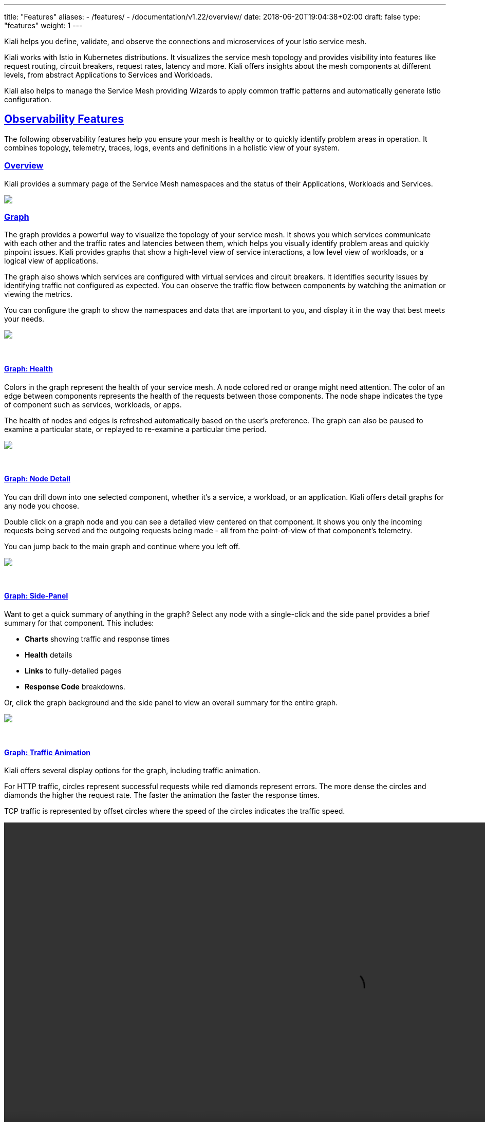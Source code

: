 ---
title: "Features"
aliases:
- /features/
- /documentation/v1.22/overview/
date: 2018-06-20T19:04:38+02:00
draft: false
type: "features"
weight: 1
---

:sectlinks:
:linkattrs:
:toc: macro
:toc-title: Kiali Features
:toclevels: 4
:keywords: Kiali Features
:icons: font
:imagesdir: /images/documentation/features/

Kiali helps you define, validate, and observe the connections and microservices of your Istio service mesh.

Kiali works with Istio in Kubernetes distributions. It visualizes the service mesh topology and provides visibility into features like request routing, circuit breakers, request rates, latency and more. Kiali offers insights about the mesh components at different levels, from abstract Applications to Services and Workloads.

Kiali also helps to manage the Service Mesh providing Wizards to apply common traffic patterns and automatically generate Istio configuration.

toc::[]

== Observability Features

The following observability features help you ensure your mesh is healthy or to quickly identify problem areas in operation. It combines topology, telemetry, traces, logs, events and definitions in a holistic view of your system.

=== Overview

Kiali provides a summary page of the Service Mesh namespaces and the status of their Applications, Workloads and Services.

++++
<a class="image-popup-fit-height" href="/images/documentation/features/overview-v1.22.0.png" title="Visualize your service mesh topology">
    <img src="/images/documentation/features/overview-thumb-v1.22.0.png" style="display:block;margin: 0 auto;" />
</a>
++++

=== Graph
The graph provides a powerful way to visualize the topology of your service mesh. It shows you which services communicate with each other and the traffic rates and latencies between them, which helps you visually identify problem areas and quickly pinpoint issues. Kiali provides graphs that show a high-level view of service interactions, a low level view of workloads, or a logical view of applications.

The graph also shows which services are configured with virtual services and circuit breakers. It identifies security issues by identifying traffic not configured as expected. You can observe the traffic flow between components by watching the animation or viewing the metrics.

You can configure the graph to show the namespaces and data that are important to you, and display it in the way that best meets your needs.
++++
<a class="image-popup-fit-height" href="/images/documentation/features/graph-overview-v1.22.0.png" title="Visualize your service mesh topology">
    <img src="/images/documentation/features/graph-overview-thumb-v1.22.0.png" style="display:block;margin: 0 auto;" />
</a>
++++

{empty} +

==== Graph: Health
Colors in the graph represent the health of your service mesh. A node colored red or orange might need attention. The color of an edge between components represents the health of the requests between those components. The node shape indicates the type of component such as services, workloads, or apps.

The health of nodes and edges is refreshed automatically based on the user's preference. The graph can also be paused to examine a particular state, or replayed to re-examine a particular time period.
++++
<a class="image-popup-fit-height" href="/images/documentation/features/graph-health-v1.22.0.png" title="Visualize the health of your mesh">
    <img src="/images/documentation/features/graph-health-thumb-v1.22.0.png" style="display:block;margin: 0 auto;" />
</a>
++++

{empty} +

==== Graph: Node Detail
You can drill down into one selected component, whether it's a service, a workload, or an application. Kiali offers detail graphs for any node you choose.

Double click on a graph node and you can see a detailed view centered on that component. It shows you only the incoming requests being served and the outgoing requests being made - all from the point-of-view of that component's telemetry.

You can jump back to the main graph and continue where you left off.
++++
<a class="image-popup-fit-height" href="/images/documentation/features/graph-detailed-v1.22.0.png" title="Focus your graph on a selected component">
    <img src="/images/documentation/features/graph-detailed-thumb-v1.22.0.png" style="display:block;margin: 0 auto;" />
</a>
++++

{empty} +

==== Graph: Side-Panel
Want to get a quick summary of anything in the graph? Select any node with a single-click and the side panel provides a brief summary for that component. This includes:

* **Charts** showing traffic and response times
* **Health** details
* **Links** to fully-detailed pages
* **Response Code** breakdowns.

Or, click the graph background and the side panel to view an overall summary for the entire graph.
++++
<a class="image-popup-fit-height" href="/images/documentation/features/graph-side-panel-v1.22.0.png" title="Quick summary of a selected component">
    <img src="/images/documentation/features/graph-side-panel-thumb-v1.22.0.png" style="display:block;margin: 0 auto;" />
</a>
++++

{empty} +

==== Graph: Traffic Animation
Kiali offers several display options for the graph, including traffic animation.

For HTTP traffic, circles represent successful requests while red diamonds represent errors. The more dense the circles and diamonds the higher the request rate. The faster the animation the faster the response times.

TCP traffic is represented by offset circles where the speed of the circles indicates the traffic speed.
++++
<a class="video-popup" href="/images/documentation/features/kiali_traffic_animation-v1.22.0.mp4" title="Visualize your traffic flow">
    <video autoplay muted loop width="1333px" src="/images/documentation/features/kiali_traffic_animation_thumb-v1.22.0.mp4" style="display:block;margin:0 auto;" />
</a>
++++

{empty} +

==== Graph: Graph Types
Kiali offers four different graph renderings of the mesh telemetry. Each graph type provides a different view of the traffic.

* The **workload** graph provides the a detailed view of communication between workloads.

* The **app** graph aggregates the workloads with the same app labeling, which provides a more logical view.

* The **versioned app** graph aggregates by app, but breaks out the different versions providing traffic breakdowns that are version-specific.

* The **service** graph provides a high-level view, which aggregates all traffic for defined services.
++++
<div style="display: flex;">
    <span style="margin: 0 auto;">
      <a class="image-popup-fit-height" href="/images/documentation/features/graph-type-app-v1.22.0.png" title="Visualize Apps">
          <img src="/images/documentation/features/graph-type-app-thumb-v1.22.0.png" style="width: 660px; display:inline;margin: 0 auto;" />
      </a>
      <a class="image-popup-fit-height" href="/images/documentation/features/graph-type-service-v1.22.0.png" title="Visualize Services">
          <img src="/images/documentation/features/graph-type-service-thumb-v1.22.0.png" style="width: 660px; display:inline;margin: 0 auto;" />
      </a>
    </span>
</div>
<div style="display: flex;">
    <span style="margin: 0 auto;">
      <a class="image-popup-fit-height" href="/images/documentation/features/graph-type-version-app-v1.22.0.png" title="Visualize Versioned Apps">
          <img src="/images/documentation/features/graph-type-version-app-thumb-v1.22.0.png" style="width: 660px; display:inline;margin: 0 auto;" />
      </a>
      <a class="image-popup-fit-height" href="/images/documentation/features/graph-type-workload-v1.22.0.png" title="Visualize Workloads">
          <img src="/images/documentation/features/graph-type-workload-thumb-v1.22.0.png" style="width: 660px; display:inline;margin: 0 auto;" />
      </a>
    </span>
</div>
++++

{empty} +

==== Graph: Replay

Graph replay is a new feature that lets you examine the past state of your service mesh.

++++
<div id="replay-video" style="display:flex;align-items: center; justify-items: center;">
  <iframe
    width="1333"
    height="704"
    style="display:block;margin:0 auto;"
    src="https://www.youtube.com/embed/CC_dl4zSZiU"
    frameborder="0"
    allow="accelerometer; autoplay; encrypted-media; gyroscope; picture-in-picture"
    allowfullscreen>
  </iframe>
</div>
++++

{empty} +

==== Graph: Operation Nodes
Istio v1.6 introduced https://istio.io/latest/docs/tasks/observability/metrics/classify-metrics/[Request Classification, window=_blank].  This powerful feature allows users to classify requests into aggregates, called "Operations" by convention, to better understand how a service is being used.  If configured in Istio the Kiali graph can show these as Operation nodes.  The user needs only to enable the "Operation Nodes" display option. Operations can span services, for example, "VIP" may be configured for both CarRental and HotelRental services.  To see total "VIP" traffic then display operation nodes without service nodes.  To see "VIP" traffic specific to each service then also enable the "Service Nodes" display option.

When selected, an Operation node also provides a side-panel view.  And when double-clicked a node detail graph is also provided.

Because operation nodes represent aggregate traffic they are not compatible with Service graphs, which themselves are already logical aggregates. For similar reasons response time information is not available on edges leading into or out of operation nodes.  But by selecting the edge the response time information is available in the side panel (if configured).

Operation nodes are represented as pentagons in the Kiali graph:
++++
<a class="image-popup-fit-height" href="/images/documentation/features/graph-operations-v1.22.0.png" title="Operation Nodes">
    <img src="/images/documentation/features/graph-operations-v1.22.0.png" style="width: 1333px; display:block;margin: 0 auto;" />
</a>
++++

{empty} +

=== Detail Views
Kiali provides filtered list views of all your service mesh definitions. Each view provides health, details, YAML definitions and links to help you visualize your mesh. There are list and detail views for:

* Services
* Applications
* Workloads
* Istio Configuration
++++
<div style="display: flex;">
    <span style="margin: 0 auto;">
      <a class="image-popup-fit-height" href="/images/documentation/features/app-list-v1.22.0.png" title="List Apps">
          <img src="/images/documentation/features/app-list-thumb-v1.22.0.png" style="width: 660px; display:inline;margin: 0 auto;" />
      </a>
      <a class="image-popup-fit-height" href="/images/documentation/features/workload-list-v1.22.0.png" title="List Workloads">
          <img src="/images/documentation/features/workload-list-thumb-v1.22.0.png" style="width: 660px; display:inline;margin: 0 auto;" />
      </a>
    </span>
</div>
<div style="display: flex;">
    <span style="margin: 0 auto;">
      <a class="image-popup-fit-height" href="/images/documentation/features/service-list-v1.22.0.png" title="List Services">
          <img src="/images/documentation/features/service-list-thumb-v1.22.0.png" style="width: 660px; display:inline;margin: 0 auto;" />
      </a>
      <a class="image-popup-fit-height" href="/images/documentation/features/istio-list-v1.22.0.png" title="List Istio Config">
          <img src="/images/documentation/features/istio-list-thumb-v1.22.0.png" style="width: 660px; display:inline;margin: 0 auto;" />
      </a>
    </span>
</div>
++++

{empty} +

==== Detail: Overview

The overview tab provides detail information, sparkline graph and health overview for a specific Application, Workload or Service.

For each type of element, Kiali adds additional features.

In the Workload Overview, Kiali performs several validations on workload configuration:

* Are Istio sidecars deployed?

* Are proper *app* and *version* labels assigned?

Workload detail show you the services for which the workload in handling request the pods backing them.

The Service Overview shows the user the workloads running the service. It also shows the Istio traffic routing configuration, VirtualServices and DestinationRules, associated with the service.

Kiali provides access to YAML definitions and allows modification and deletion access for authorized users. It provides wizards to assist in common configurations and performs additional validation on VirtualServices to detect misconfigured routes.

++++
<div style="display: flex;">
 <span style="margin: 0 auto;">
  <a class="image-popup-fit-height" href="/images/documentation/features/overview-app-v1.22.0.png" title="App Overview">
    <img src="/images/documentation/features/overview-app-thumb-v1.22.0.png" style="width: 660px; display:inline;margin: 0 auto;" />
  </a>
  <a class="image-popup-fit-height" href="/images/documentation/features/overview-workload-v1.22.0.png" title="Workload Overview">
    <img src="/images/documentation/features/overview-workload-thumb-v1.22.0.png" style="width: 660px; display:inline;margin: 0 auto;" />
  </a>
</span>
</div>
<div style="display: flex;">
 <span style="margin: 0 auto;">
  <a class="image-popup-fit-height" href="/images/documentation/features/overview-service-v1.22.0.png" title="Service Overview">
    <img src="/images/documentation/features/overview-service-thumb-v1.22.0.png" style="width: 660px; display:inline;margin: 0 auto;" />
  </a>
 </span>
</div>
++++

{empty} +

==== Detail: Traffic

The traffic tab collects all connections from and to a specific Application, Workload and/or Service.

It groups them in Inbound and Outbound tables providing traffic details and links to specific detailed metrics.

++++
 <a class="image-popup-fit-height" href="/images/documentation/features/traffic-v1.22.0.png" title="Traffic tab">
  <img src="/images/documentation/features/traffic-thumb-v1.22.0.png" style="display:block;margin: 0 auto;" />
 </a>
++++

{empty} +

==== Detail: Logs

The Workload detail offer a special Logs tab. Kiali allows side-by-side viewing of both the application and the proxy logs of a selected pod.

The logs tab adds additional filtering capabilities to show or hide specific lines.

++++
 <a class="image-popup-fit-height" href="/images/documentation/features/logs-v1.22.0.png" title="Logs tab">
  <img src="/images/documentation/features/logs-thumb-v1.22.0.png" style="display:block;margin: 0 auto;" />
 </a>
++++

{empty} +

==== Detail: Metrics
Each detail view provides predefined metric dashboards. The metric dashboards provided are tailored to the relevant application, workload or service level.

Application and workload detail views show request and response metrics such as volume, duration, size, or tcp traffic. The traffic can also be viewed for either inbound or outbound traffic.

The service detail view shows request and response metrics for inbound traffic.
++++
<div style="display: flex;">
    <span style="margin: 0 auto;">
      <a class="image-popup-fit-height" href="/images/documentation/features/metrics-inbound-v1.22.0.png" title="Inbound Metrics">
          <img src="/images/documentation/features/metrics-inbound-thumb-v1.22.0.png" style="width: 660px; display:inline;margin: 0 auto;" />
      </a>
      <a class="image-popup-fit-height" href="/images/documentation/features/metrics-outbound-v1.22.0.png" title="Outbound Metrics">
          <img src="/images/documentation/features/metrics-outbound-thumb-v1.22.0.png" style="width: 660px; display:inline;margin: 0 auto;" />
      </a>
    </span>
</div>
++++

{empty} +

==== Detail: Custom Dashboards
Kiali comes with default dashboards for several runtimes, including Go, Node.js, Spring Boot, Thorntail, and Vert.x.

These dashboards are simple Kubernetes resources, so you can use your favorite tool to create, modify or delete them.
As they are defined as plain YAML or JSON files, so it's easy to keep them in source control like Git, track their changes, and share them.

Check out the link:/documentation/v1.22/runtimes-monitoring/[documentation page, window=_blank] to learn more about it.
++++
<div style="display: flex;">
    <span style="margin: 0 auto;">
      <a class="image-popup-fit-height" href="/images/documentation/features/metrics-dashboards-jvm-v1.22.0.png" title="Custom JVM Metrics">
          <img src="/images/documentation/features/metrics-dashboards-jvm-thumb-v1.22.0.png" style="width: 660px; display:inline;margin: 0 auto;" />
      </a>
      <a class="image-popup-fit-height" href="/images/documentation/features/metrics-dashboards-vertx-v1.22.0.png" title="Custom Vertx Metrics">
          <img src="/images/documentation/features/metrics-dashboards-vertx-thumb-v1.22.0.png" style="width: 660px; display:inline;margin: 0 auto;" />
      </a>
    </span>
</div>
++++

{empty} +

==== Detail: Traces

Kiali has now a Span duration legend item on Service Metrics tab, when enabled, correlates Span and Metrics on the same chart.

++++
<a class="image-popup-fit-height" href="/images/documentation/features/traces-metrics-v1.22.0.png" title="Metrics and Trace Spans">
    <img src="/images/documentation/features/traces-metrics-thumb-v1.22.0.png" style="display: block; margin: 0 auto;" />
</a>
++++

User can navigate to the traces tab to browse filtered traces for a given service in the time interval or to show details for a single trace.

The tracing toolbar offers some control over the data to fetch, to facilitate the user experience. In the tracing view, as shown in the image below, it’s possible to select the traces interval, results limit, status code, errors, adjust time (expand results on time), last Xm traffic (Traces from last minutes) and refresh interval.

After selecting a trace, Kiali shows the information related to that trace like number of spans, spans grouped by operation name, duration, date.

++++
<div style="display: flex;">
    <span style="margin: 0 auto;">
      <a class="image-popup-fit-height" href="/images/documentation/features/traces-view-v1.22.0.png" title="Traces Timeline for a Service">
          <img src="/images/documentation/features/traces-view-thumb-v1.22.0.png" style="width: 660px;display:inline;margin: 0 auto;" />
      </a>
      <a class="image-popup-fit-height" href="/images/documentation/features/traces-view-details-v1.22.0.png" title="Trace Details">
          <img src="/images/documentation/features/traces-view-details-thumb-v1.22.0.png" style="width: 660px;display:inline;margin: 0 auto;" />
      </a>
    </span>
</div>
++++

{empty} +

== Configuration and Validation Features

Kiali is more than observability, it also helps you to configure, update and validate your Istio service mesh.


=== Istio Configuration
The Istio configuration view provides advanced filtering and navigation for Istio configuration objects such as Virtual Services and Gateways.
Kiali provides inline config edition and powerful semantic validation for Istio resources.
++++
<div style="display: flex;">
 <span style="margin: 0 auto;">
  <a class="image-popup-fit-height" href="/images/documentation/features/config-list-v1.22.0.png" title="Istio Config List">
   <img src="/images/documentation/features/config-list-v1.22.0.png" style="width: 1333px;display:inline;margin: 0 auto;" />
  </a>
 </span>
</div>
++++

=== Validations
Kiali performs a set of validations to the most common Istio Objects such as Destination Rules, Service Entries, and Virtual Services. Those validations are done in addition to the existing ones performed by Istio's Galley component. Most validations are done inside a single namespace only, any exceptions, such as gateways, are properly documented.

Galley validations are mostly syntactic validations based on the object syntax analysis of Istio objects while Kiali validations are mostly semantic validations between different Istio objects. Kiali validations are based on the runtime status of your service mesh, Galley validations are static ones and doesn't take into account what is configured in the mesh.

Check the complete link:/documentation/v1.22/validations/[list of validations] for further information.

++++
<div style="display: flex;">
 <span style="margin: 0 auto;">
  <a class="image-popup-fit-height" href="/images/documentation/features/config-validation-v1.22.0.png" title="Istio Config Validation">
   <img src="/images/documentation/features/config-validation-v1.22.0.png" style="width: 1333px;display:inline;margin: 0 auto;" />
  </a>
 </span>
</div>
++++

=== Istio Wizards
Kiali provides different actions to create, update and delete Istio configuration driven by wizards. These are located in the *Actions* menu on the Service Details page.
++++
<div style="display: flex;">
 <span style="margin: 0 auto;">
  <a class="image-popup-fit-height" href="/images/documentation/features/service-details-actions-v1.22.0.png" title="Service Details Actions">
   <img src="/images/documentation/features/service-details-actions-v1.22.0.png" style="width: 1333px;display:inline;margin: 0 auto;" />
  </a>
 </span>
</div>
++++
{nbsp} +
These actions are enabled by default. +
Kiali can also be installed in *view only* mode to restrict any write operation on Istio configuration. +
Check https://github.com/kiali/kiali-operator/blob/master/deploy/kiali/kiali_cr.yaml[Kiali Operator CR, window=_blank] to get more details about how to configure this option.

==== Weighted Routing Wizard
With this wizard, you can select the percentage of traffic that is routed to a specific workload.
++++
<div style="display: flex;">
 <span style="margin: 0 auto;">
  <a class="image-popup-fit-height" href="/images/documentation/features/wizard-weighted-routing-v1.22.0.png" title="Service Details Actions">
   <img src="/images/documentation/features/wizard-weighted-routing-v1.22.0.png" style="width: 1333px;display:inline;margin: 0 auto;" />
  </a>
 </span>
</div>
++++
Kiali creates a pair of Istio resources, VirtualService and DestinationRule, with a single routing rule using the selected weights for the destination workloads.

==== Matching Routing Wizard
The Matching Routing Wizard allows to create multiple routing rules.

* Every rule is composed by a Matching and a Routes section.
* The Matching section can add multiple filters using HEADERS, URI, SCHEME, METHOD or AUTHORITY Http parameters.
* The Matching section can be empty, on this case, any http request received is matched against this rule.
* The Routes section can select one or multiple Workloads.

Istio applies routing rules in order, meaning that first rule that matches an HTTP request, it is responsible to perform the routing. The Matching Routing Wizard allows to change order of rules.
++++
<div style="display: flex;">
 <span style="margin: 0 auto;">
  <a class="image-popup-fit-height" href="/images/documentation/features/wizard-matching-routing-v1.22.0.png" title="Service Details Actions">
   <img src="/images/documentation/features/wizard-matching-routing-v1.22.0.png" style="width: 1333px;display:inline;margin: 0 auto;" />
  </a>
 </span>
</div>
++++
In the same way as the previous wizard, Kiali creates a pair of Istio resources mapping the routing rules defined into the generated VirtualService.

==== Suspend Traffic Wizard
This wizard helps user to partially or totally stop traffic for a service. You can define which workloads receive traffic.

When traffic is suspended for all workloads, Istio returns an error code to any service request.
++++
<div style="display: flex;">
 <span style="margin: 0 auto;">
  <a class="image-popup-fit-height" href="/images/documentation/features/wizard-suspend-traffic-v1.22.0.png" title="Service Details Actions">
   <img src="/images/documentation/features/wizard-suspend-traffic-v1.22.0.png" style="width: 1333px;display:inline;margin: 0 auto;" />
  </a>
 </span>
</div>
++++
When there is traffic for some workload, the wizard maps a weighted rule; when there is not traffic, an abort rule is coded in the pair of Istio resources VirtualService and DestinationRule generated.

==== Advanced Options
All previous wizards have an Advanced Options section where the user can define specific configuration for TLS, LoadBalancing, Security and Gateways.
++++
<div style="display: flex;">
 <span style="margin: 0 auto;">
  <a class="image-popup-fit-height" href="/images/documentation/features/wizard-advanced-options-v1.22.0.png" title="Service Details Actions">
   <img src="/images/documentation/features/wizard-advanced-options-v1.22.0.png" style="width: 1333px;display:inline;margin: 0 auto;" />
  </a>
 </span>
</div>
++++

==== More Wizard examples
The following article https://medium.com/kialiproject/kiali-observability-in-action-for-istio-service-mesh-69127f792103[Kiali: Observability in Action for Istio Service Mesh, window=_blank] describes more examples of how to use the Kiali Wizards to configure Istio configuration.


=== Istio Forms

Istio Wizards provide a way to apply a Service Mesh pattern and let Kiali to generate the Istio Configuration.
Kiali also offers actions to create Istio Config for Gateways and Security scenarios.

These actions are located under the Istio Config page.

++++
<div style="display: flex;">
 <span style="margin: 0 auto;">
  <a class="image-popup-fit-height" href="/images/documentation/features/create-istio-config-v1.22.0.png" title="Service Details Actions">
   <img src="/images/documentation/features/create-istio-config-v1.22.0.png" style="width: 1333px;display:inline;margin: 0 auto;" />
  </a>
 </span>
</div>
++++

==== Istio Security Forms

Kiali allows creation of AuthorizationPolicy, PeerAuthentication and RequestAuthentication Istio resources from the Create New Istio Config forms:

++++
<div style="display: flex;">
    <span style="margin: 0 auto;">
      <a class="image-popup-fit-height" href="/images/documentation/features/form-authorization-policy-v1.22.0.png" title="Custom JVM Metrics">
          <img src="/images/documentation/features/form-authorization-policy-v1.22.0.png" style="width: 660px; display:inline;margin: 0 auto;" />
      </a>
      <a class="image-popup-fit-height" href="/images/documentation/features/form-peer-authentication-v1.22.0.png" title="Custom Vertx Metrics">
          <img src="/images/documentation/features/form-peer-authentication-v1.22.0.png" style="width: 660px; display:inline;margin: 0 auto;" />
      </a>
    </span>
</div>
<div style="display: flex;">
    <span style="margin: 0 auto;">
      <a class="image-popup-fit-height" href="/images/documentation/features/form-request-authentication-v1.22.0.png" title="Custom JVM Metrics">
          <img src="/images/documentation/features/form-request-authentication-v1.22.0.png" style="width: 660px; display:inline;margin: 0 auto;" />
      </a>
    </span>
</div>
++++

==== Istio Traffic Forms

Kiali uses Istio Wizards to generate Istio Traffic config for a specific Service, but Kiali also allows creation of Gateway and Sidecar Istio resources for more generic scenarios:

++++
<div style="display: flex;">
    <span style="margin: 0 auto;">
      <a class="image-popup-fit-height" href="/images/documentation/features/form-sidecar-v1.22.0.png" title="Custom JVM Metrics">
          <img src="/images/documentation/features/form-sidecar-v1.22.0.png" style="width: 660px; display:inline;margin: 0 auto;" />
      </a>
      <a class="image-popup-fit-height" href="/images/documentation/features/form-gateway-v1.22.0.png" title="Custom Vertx Metrics">
          <img src="/images/documentation/features/form-gateway-v1.22.0.png" style="width: 660px; display:inline;margin: 0 auto;" />
      </a>
    </span>
</div>
++++

== Security

Kiali gives support to better understand how mTLS is used in Istio meshes. Find those helpers in the graph, the masthead menu, the overview page and specific validations.

=== Masthead indicator

At the right side of the Masthead, Kiali shows a lock when the mesh has strictly enabled `mTLS` for the whole service mesh. It means that all the communications in the mesh uses `mTLS`.

++++
<div style="display: flex;">
 <span style="margin: 0 auto">
  <a class="image-popup-fit-height" href="/images/documentation/features/masthead-mtls-v1.22.0.png" title="mTLS mesh-wide enabled strictly">
   <img src="/images/documentation/features/masthead-mtls-v1.22.0.png" style="width: 660px;display:inline;margin: 0 auto;" />
  </a>
  <a class="image-popup-fit-height" href="/images/documentation/features/masthead-mtls-hollow-v1.22.0.png" title="Custom Vertx Metrics">
   <img src="/images/documentation/features/masthead-mtls-hollow-v1.22.0.png" style="width: 660px; display:inline;margin: 0 auto;" />
  </a>
 </span>
</div>
++++

Kiali shows a hollow lock when either the mesh is configured in `PERMISSIVE` mode or there is a misconfiguration in the mesh-wide `mTLS` configuration.

=== Overview locks

The overview page shows all the available namespaces with aggregated data. Besides the health and validations, Kiali shows also the `mTLS` status at namespace-wide. Similar to the masthead, it shows a lock when strict `mTLS` is enabled or a hollow lock when permissive.

++++
<div style="display: flex;">
 <span style="margin: 0 auto;">
  <a class="image-popup-fit-height" href="/images/documentation/features/overview-mtls-v1.22.0.png" title="Overview page: showing mTLS at namespace-wide">
   <img src="/images/documentation/features/overview-mtls-v1.22.0.png" style="width: 660px;display:inline;margin: 0 auto;" />
  </a>
 </span>
</div>
++++

=== Graph

The `mTLS` method is used to establish communication between microservices. In the graph, Kiali has the option to show which edges are using `mTLS` and with what percentatge during the selected period. When an edge shows a lock icon it means at least one request with mTLS enabled is present. In case there are both mTLS and non-mTLS requests, the side-panel will show the percentage of requests using `mTLS`.

In case the mesh-wide `mTLS` is enabled, the graph will show broken locks for only those edges containing non-mTLS requests. Edges that use only `mTLS` won't show any lock.

Enable the option in the `Display` dropdown, select the `security` badge.

++++
<div style="display: flex;">
 <span style="margin: 0 auto;">
  <a class="image-popup-fit-height" href="/images/documentation/features/graph-mtls-v1.22.0.png" title="Graph shows edges which uses mTLS">
   <img src="/images/documentation/features/graph-mtls-v1.22.0.png" style="width: 1333px;display:inline;margin: 0 auto;" />
  </a>
 </span>
</div>
++++

=== Validations

Kiali has different validations to help troubleshoot configurations related to `mTLS` such as `DestinationRules` and `PeerAuthentications`.

++++
<div style="display: flex;">
 <span style="margin: 0 auto;">
  <a class="image-popup-fit-height" href="/images/documentation/features/validations-mtls-v1.22.0.png" title="Validation supporting mTLS configuration">
   <img src="/images/documentation/features/validations-mtls-v1.22.0.png" style="width: 1333px;display:inline;margin: 0 auto;" />
  </a>
 </span>
</div>
++++

== Multi-cluster support
Istio provides https://istio.io/docs/setup/install/multicluster/[installation instructions] for three different multi-cluster scenarios: replicated control planes, shared control plane with single-network, and shared control plane with multi-network.

Currently, Kiali only works with Istio's replicated control planes scenario. You will need to install Kiali aside each Istio's control plane; i.e. you will need one Kiali instance per Istio's control plane you want to monitor. Install instructions for Kiali are the same as for the single cluster scenario, so following the link:/documentation/v1.22/getting-started/[Getting started guide] is enough. Kiali will let you observe the mesh portion that is managed by the adjacent control plane.

The shared control plane scenarios are currently not supported by Kiali.

== Useful resources

.Kiali
* https://github.com/kiali/kiali/blob/master/README.adoc[Kiali Readme, window=_blank]
* https://github.com/kiali/kiali-ui/blob/master/README.adoc[Kiali-ui Readme, window=_blank]
* https://github.com/kiali/kiali-test-mesh[Kiali-test-mesh, window=_blank]

.Istio
* https://istio.io/[Istio, window=_blank]
 - https://istio.io/docs/concepts/what-is-istio/[What is Istio?, window=_blank]
 - https://istio.io/docs/concepts/traffic-management/[Traffic Management, window=_blank]
 - https://istio.io/docs/examples/[Examples, window=_blank]

.Jaeger
* https://www.jaegertracing.io/[Jaeger, window=_blank]


